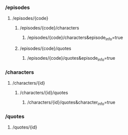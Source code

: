 *** /episodes
**** /episodes/{code}
***** /episodes/{code}/characters
****** /episodes/{code}/characters&episode_info=true
***** /episodes/{code}/quotes
****** /episodes/{code}/quotes&episode_info=true
*** /characters
**** /characters/{id}
***** /characters/{id}/quotes
****** /characters/{id}/quotes&character_info=true
*** /quotes
**** /quotes/{id}
